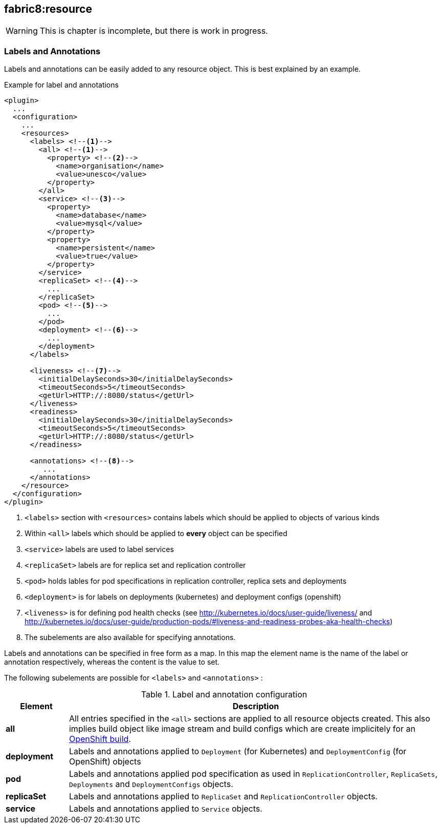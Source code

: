 [[fabric8:resource]]
== *fabric8:resource*

WARNING: This is chapter is incomplete, but there is work in progress.

[[resource-labels-annotations]]
=== Labels and Annotations

Labels and annotations can be easily added to any resource object. This is best explained by an example.


.Example for label and annotations
[source,xml,indent=0,subs="verbatim,quotes,attributes"]
----
<plugin>
  ...
  <configuration>
    ...
    <resources>
      <labels> <!--1-->
        <all> <!--1-->
          <property> <!--2-->
            <name>organisation</name>
            <value>unesco</value>
          </property>
        </all>
        <service> <!--3-->
          <property>
            <name>database</name>
            <value>mysql</value>
          </property>
          <property>
            <name>persistent</name>
            <value>true</value>
          </property>
        </service>
        <replicaSet> <!--4-->
          ...
        </replicaSet>
        <pod> <!--5-->
          ...
        </pod>
        <deployment> <!--6-->
          ...
        </deployment>
      </labels>

      <liveness> <!--7-->
        <initialDelaySeconds>30</initialDelaySeconds>
        <timeoutSeconds>5</timeoutSeconds>
        <getUrl>HTTP://:8080/status</getUrl>
      </liveness>
      <readiness>
        <initialDelaySeconds>30</initialDelaySeconds>
        <timeoutSeconds>5</timeoutSeconds>
        <getUrl>HTTP://:8080/status</getUrl>
      </readiness>

      <annotations> <!--8-->
         ...
      </annotations>
    </resource>
  </configuration>
</plugin>
----
<1> `<labels>` section with `<resources>` contains labels which should be applied to objects of various kinds
<2> Within `<all>` labels which should be applied to *every* object can be specified
<3> `<service>` labels are used to label services
<4> `<replicaSet>` labels are for replica set and replication controller
<5> `<pod>` holds lables for pod specifications in replication controller, replica sets and deployments
<6> `<deployment>` is for labels on deployments (kubernetes) and deployment configs (openshift)
<7> `<liveness>` is for defining pod health checks (see http://kubernetes.io/docs/user-guide/liveness/ and http://kubernetes.io/docs/user-guide/production-pods/#liveness-and-readiness-probes-aka-health-checks)
<8> The subelements are also available for specifying annotations.

Labels and annotations can be specified in free form as a map. In this map the element name is the name of the label or annotation respectively, whereas the content is the value to set.

The following subelements are possible for `<labels>` and `<annotations>` :

.Label and annotation configuration
[cols="1,6"]
|===
| Element | Description

| *all*
| All entries specified in the `<all>` sections are applied to all resource objects created. This also implies build object like image stream and build configs which are create implicitely for an <<build-openshift, OpenShift build>>.

| *deployment*
| Labels and annotations applied to `Deployment` (for Kubernetes) and `DeploymentConfig` (for OpenShift) objects


| *pod*
| Labels and annotations applied pod specification as used in `ReplicationController`,  `ReplicaSets`, `Deployments` and `DeploymentConfigs` objects.


| *replicaSet*
| Labels and annotations applied to `ReplicaSet` and `ReplicationController` objects.

| *service*
| Labels and annotations applied to `Service` objects.
|===

